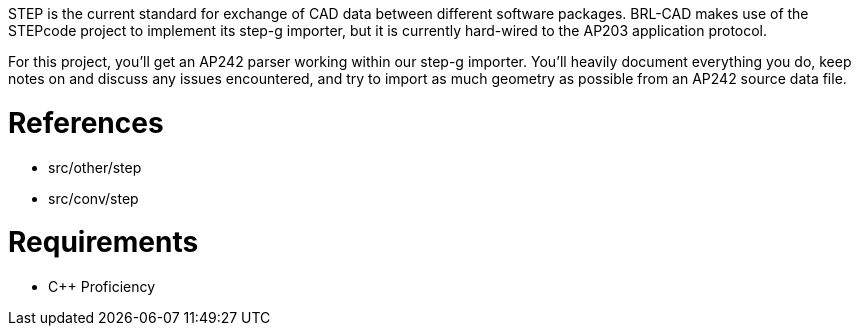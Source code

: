 :doctype: book
:pp: {plus}{plus}

STEP is the current standard for exchange of CAD data between different
software packages. BRL-CAD makes use of the STEPcode project to
implement its step-g importer, but it is currently hard-wired to the
AP203 application protocol.

For this project, you'll get an AP242 parser working within our step-g
importer. You'll heavily document everything you do, keep notes on and
discuss any issues encountered, and try to import as much geometry as
possible from an AP242 source data file.

= References

* src/other/step
* src/conv/step

= Requirements

* C{pp} Proficiency
